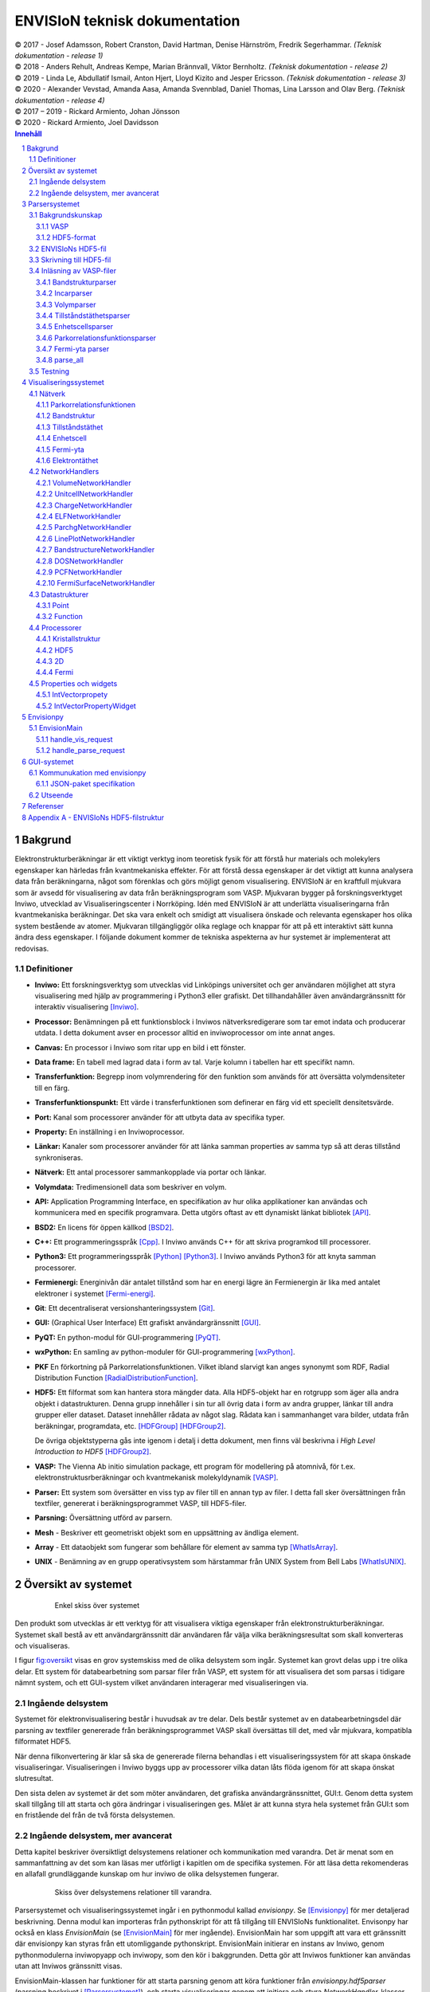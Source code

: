 ==============================
ENVISIoN teknisk dokumentation
==============================

.. sectnum::

| © 2017 - Josef Adamsson, Robert Cranston, David Hartman, Denise Härnström, Fredrik Segerhammar. *(Teknisk dokumentation - release 1)*
| © 2018 - Anders Rehult, Andreas Kempe, Marian Brännvall, Viktor Bernholtz. *(Teknisk dokumentation - release 2)*
| © 2019 - Linda Le, Abdullatif Ismail, Anton Hjert, Lloyd Kizito and Jesper Ericsson. *(Teknisk dokumentation - release 3)*
| © 2020 - Alexander Vevstad, Amanda Aasa, Amanda Svennblad, Daniel Thomas, Lina Larsson and Olav Berg. *(Teknisk dokumentation - release 4)*
| © 2017 – 2019 - Rickard Armiento, Johan Jönsson
| © 2020 - Rickard Armiento, Joel Davidsson

.. contents:: Innehåll
   :depth: 3

Bakgrund
========

Elektronstrukturberäkningar är ett viktigt verktyg inom teoretisk fysik
för att förstå hur materials och molekylers egenskaper kan härledas från
kvantmekaniska effekter. För att förstå dessa egenskaper är det viktigt
att kunna analysera data från beräkningarna, något som förenklas och
görs möjligt genom visualisering. ENVISIoN är en kraftfull mjukvara som
är avsedd för visualisering av data från beräkningsprogram som VASP.
Mjukvaran bygger på forskningsverktyget Inviwo, utvecklad av
Visualiseringscenter i Norrköping. Idén med ENVISIoN är att underlätta
visualiseringarna från kvantmekaniska beräkningar. Det ska vara enkelt
och smidigt att visualisera önskade och relevanta egenskaper hos olika
system bestående av atomer. Mjukvaran tillgängliggör olika reglage och
knappar för att på ett interaktivt sätt kunna ändra dess egenskaper. I
följande dokument kommer de tekniska aspekterna av hur systemet är
implementerat att redovisas.

Definitioner
------------

-  **Inviwo:** Ett forskningsverktyg som utvecklas vid Linköpings
   universitet och ger användaren möjlighet att styra visualisering med
   hjälp av programmering i Python3 eller grafiskt. Det tillhandahåller
   även användargränssnitt för interaktiv visualisering [Inviwo]_.

-  **Processor:** Benämningen på ett funktionsblock i Inviwos
   nätverksredigerare som tar emot indata och producerar utdata. I detta
   dokument avser en processor alltid en inviwoprocessor om inte annat
   anges.

-  **Canvas:** En processor i Inviwo som ritar upp en bild i ett
   fönster.

-  **Data frame:** En tabell med lagrad data i form av tal. Varje kolumn
   i tabellen har ett specifikt namn.

-  **Transferfunktion:** Begrepp inom volymrendering för den funktion
   som används för att översätta volymdensiteter till en färg.

-  **Transferfunktionspunkt:** Ett värde i transferfunktionen som
   definerar en färg vid ett speciellt densitetsvärde.

-  **Port:** Kanal som processorer använder för att utbyta data av
   specifika typer.

-  **Property:** En inställning i en Inviwoprocessor.

-  **Länkar:** Kanaler som processorer använder för att länka samman
   properties av samma typ så att deras tillstånd synkroniseras.

-  **Nätverk:** Ett antal processorer sammankopplade via portar och
   länkar.

-  **Volymdata:** Tredimensionell data som beskriver en volym.

-  **API:** Application Programming Interface, en specifikation av hur
   olika applikationer kan användas och kommunicera med en specifik
   programvara. Detta utgörs oftast av ett dynamiskt länkat
   bibliotek [API]_.

-  **BSD2:** En licens för öppen källkod [BSD2]_.

-  **C++:** Ett programmeringsspråk [Cpp]_. I Inviwo
   används C++ för att skriva programkod till processorer.

-  **Python3:** Ett programmeringsspråk [Python]_ [Python3]_. I
   Inviwo används Python3 för att knyta samman processorer.

-  **Fermienergi:** Energinivån där antalet tillstånd som har en energi
   lägre än Fermienergin är lika med antalet elektroner i systemet [Fermi-energi]_.

-  **Git**: Ett decentraliserat versionshanteringssystem [Git]_.

-  **GUI:** (Graphical User Interface) Ett grafiskt användargränssnitt [GUI]_.

-  **PyQT:** En python-modul för
   GUI-programmering [PyQT]_.

-  **wxPython:** En samling av python-moduler för
   GUI-programmering [wxPython]_.

-  **PKF** En förkortning på Parkorrelationsfunktionen. Vilket ibland
   slarvigt kan anges synonymt som RDF, Radial Distribution Function [RadialDistributionFunction]_.

-  **HDF5:** Ett filformat som kan hantera stora mängder data. Alla
   HDF5-objekt har en rotgrupp som äger alla andra objekt i
   datastrukturen. Denna grupp innehåller i sin tur all övrig data i
   form av andra grupper, länkar till andra grupper eller dataset.
   Dataset innehåller rådata av något slag. Rådata kan i sammanhanget
   vara bilder, utdata från beräkningar, programdata, etc. [HDFGroup]_ [HDFGroup2]_.

   De övriga objektstyperna gås inte igenom i detalj i detta dokument,
   men finns väl beskrivna i *High Level Introduction to HDF5* [HDFGroup2]_.

-  **VASP:** The Vienna Ab initio simulation package, ett program för
   modellering på atomnivå, för t.ex. elektronstruktusrberäkningar och
   kvantmekanisk molekyldynamik [VASP]_.

-  **Parser:** Ett system som översätter en viss typ av filer till en
   annan typ av filer. I detta fall sker översättningen från textfiler,
   genererat i beräkningsprogrammet VASP, till HDF5-filer.

-  **Parsning:** Översättning utförd av parsern.

-  **Mesh** - Beskriver ett geometriskt objekt som en uppsättning av
   ändliga element.

-  **Array** - Ett dataobjekt som fungerar som behållare för element av
   samma typ  [WhatIsArray]_.

-  **UNIX** - Benämning av en grupp operativsystem som härstammar från
   UNIX System from Bell Labs  [WhatIsUNIX]_.


Översikt av systemet
====================


.. figure:: figures/system_overview.png
   :name: fig:oversikt
   :align: center
   :width: 100 %
   :figwidth: 80 %
   :alt: oversikt

   Enkel skiss över systemet


Den produkt som utvecklas är ett verktyg för att visualisera viktiga
egenskaper från elektronstrukturberäkningar. Systemet skall bestå av ett
användargränssnitt där användaren får välja vilka beräkningsresultat som
skall konverteras och visualiseras.

I figur fig:oversikt_ visas en grov systemskiss med
de olika delsystem som ingår. Systemet kan grovt delas upp i tre olika
delar. Ett system för databearbetning som parsar filer från VASP, ett
system för att visualisera det som parsas i tidigare nämnt system, och
ett GUI-system vilket användaren interagerar med visualiseringen via.

Ingående delsystem
------------------

Systemet för elektronvisualisering består i huvudsak av tre delar. Dels
består systemet av en databearbetningsdel där parsning av textfiler genererade från
beräkningsprogrammet VASP skall översättas till det, med vår mjukvara,
kompatibla filformatet HDF5.

När denna filkonvertering är klar så ska de genererade filerna behandlas
i ett visualiseringssystem för att skapa önskade visualiseringar.
Visualiseringen i Inviwo byggs upp av processorer vilka datan låts flöda
igenom för att skapa önskat slutresultat.

Den sista delen av systemet är det som möter användaren, det grafiska
användargränssnittet, GUI:t. Genom detta system skall tillgång till att
starta och göra ändringar i visualiseringen ges. Målet är att kunna
styra hela systemet från GUI:t som en fristående del från de två första
delsystemen.

Ingående delsystem, mer avancerat
---------------------------------
Detta kapitel beskriver översiktligt delsystemens relationer och kommunikation med varandra.
Det är menat som en sammanfattning av det som kan läsas mer utförligt i kapitlen om de specifika systemen.
För att läsa detta rekomenderas en allafall grundläggande kunskap om hur inviwo de olika delsystemen fungerar.

.. figure:: figures/Envision_system_advanced.png
   :name: fig:oversikt2
   :align: center
   :width: 100 %
   :figwidth: 80 %
   :alt: oversikt2

   Skiss över delsystemens relationer till varandra.

Parsersystemet och visualiseringssystemet ingår i en pythonmodul kallad *envisionpy*. Se [Envisionpy]_ för mer detaljerad beskrivning.
Denna modul kan importeras från pythonskript för att få tillgång till ENVISIoNs funktionalitet.
Envisonpy har också en klass *EnvisionMain* (se [EnvisionMain]_ för mer ingående). EnvisionMain har som uppgift att vara ett gränssnitt där
envisionpy kan styras från ett utomliggande pythonskript. EnvisionMain initierar en instans av Inviwo, genom
pythonmodulerna inviwopyapp och inviwopy, som den kör i bakggrunden.
Detta gör att Inviwos funktioner kan användas utan att Inviwos gränssnitt visas.

EnvisionMain-klassen har funktioner för att starta parsning genom att köra funktioner från *envisionpy.hdf5parser*
(parsning beskrivet i [Parsersystemet]_), och starta visualiseringar
genom att initiera och styra *NetworkHandler*-klasser (se [Visualiseringssystemet]_, [NetworkHandlers]_).

Gränssnittet är inte en del av envisionpy, utan är ett eget relativt isolerat system. Gränssnittet bygger
på electron och nodejs och är skrivet med HTML, CSS, och JavaScript. Se [GUI-systemet]_ för mer detaljerad information.

När systemet startas så laddas först den websida som är gränssnittet som användaren ser.
Från JavaScript-koden startas sedan, med hjälp av node-modulen child_process, en pythonprocess som kör skriptet *nodeInterface.py*. Detta skript
initerar ett *EnvisionMain*-objekt. Det tar också hand om kommunikation mellan javascript och python-processerna.
Javascript- och pythonprocesserna kommunicerar med varandra genom att läsa och skriva
JSON-object i pythonprocessens *stdin* och *stdout*.

Gränssnittet kan alltså nu begära att *EnvisionMain* ska utföra olika funktioner genom att skicka JSON-paket
till den pythonprocess som startats.


Parsersystemet
==============

Parserystemets uppgift är att omvandla information från VASP-filer till
data i HDF5-format, som visualiseringssystemet kan använda.
Parsersystemet är det delsystem i ENVISIoN som ser till att avläsa
korrekt data från VASP-filer och spara denna data i en lämplig
HDF5-filstruktur. Följande kapitel beskriver hur parsersystmet har
implementerats, samt redogör bakgrundskunskaper om HDF5 och VASP.

Parsersystemet är implementerat i pythonkod och ligger under envisionpy-modulen
i envitionpy.hdf5parser.

Bakgrundskunskap
----------------

För förståelse över hur parsersystemet implementerats krävs det lite
bakgrundskunskaper om hur HDF5 är uppbyggt och vad VASP är.

VASP
~~~~

VASP är ett beräkningsprogam som använder sig av Hartree-Fock metoden
eller täthetsfunktionalteori (DFT) för att approximera en lösning för
Schrödingerekvationen för mångpartikelfallet [QuickStartGuide]_. VASP-filer kan delas upp i
indatafiler och utdatafiler. I indatafiler anges information som
användaren kan manipulera, dessa indatafiler styr hur beräkningarna ska
utföras. Efter beräkningar genereras sedan ett antal utdatafiler som
innehåller kalkylresultaterna. Varje datafil korresponderar till
specifik information om systemet. Nedan återfinns några viktiga
VASP-filer.

**Utdatafiler:**

-  CHG innehåller data om laddningstäthet.

-  DOSCAR innehåller data om tillståndstäthet.

-  EIGENVAL innehåller data för alla energier för k-rummet.

-  OUTCAR innehåller alla utdata.

-  XDATCAR innehåller data om enhetscell, atompositioner för varje
   beräkningssteg och även atomstyp.

-  CONTCAR innehåller data som den återfunnen i POSCAR, men innehåller
   information om atompositioner uppdateras.

-  PCDAT Innehåller data för parkorrelationsfunktionen, PKF.

**Indatafiler:**

-  KPOINTS innehåller information om k-parametrarnas koordinater och vikter,
   alternativt instruktioner om hur en k-punkts mesh genereras av VASP.

-  INCAR innehåller information, i form av flaggor över hur beräkningar
   ska ske.

-  POSCAR innehåller data om enhetcellen och atompositionering.

-  POTCAR innehåller data om atomtyper.




Vid exempelvis beräkning av PKF för Si i temperaturen 300K, specificeras
information om hur systemet ser ut i filer som POSCAR. Sedan kan
information om hur beräkningarna ska genomföras specificeras i
exempelvis INCAR eller POTCAR. Detta kan röra sig om hur många
iterationer som ska ske och i vilka avstånd PKF ska beräknas. Då kan
exempelvis flaggor som NPACO och APACO sättas i INCAR-filen. Där flaggan
NPACO specificerar hur många iterationer som sker och APACO bestämmer
det längsta avståndet som sista iteration ska ha.

Efter beräkningen genereras flera utdatafiler, däribland PCDAT, som
innehåller värdena av PKF. Utdatafilen, PCDAT, kan då ha följande
utseende:

.. figure:: figures/PCDAT_utseende.png
   :name: fig:PCDAT_utseende
   :align: center
   :width: 100%
   :figwidth: 50%
   :alt: PCDAT_utseende

   En demonstrativ bild över utseendet för PCDAT från VASP. Notera att värdena inte riktigt stämmer.

Bilden ovan beskriver
utseendet hos en del av PCDAT-filen för PKF för systemet Si i 300K, med
40 olika tidsteg. Viktigaste är den långa kolumnen av siffror som utgör
definitionsmängden till funktionen.

.. _sec:rotgruppstr:

HDF5-format
~~~~~~~~~~~

Vid hantering av stora mängder data, sådana genererade av
beräkningsprogram som VASP, är HDF5-formatet mycket användbart. Det gör
specificiering av olika dataförhållanden och beroenden enkla, samt
tillgängliggör bearbetning av delar av data åt gången.

En HDF5-fil är ett objekt som innehåller en rotgrupp, som äger alla
andra grupper under den. Denna rotgrupp kan symboliseras av
`/`. Exempelvis `/foo/zoo` symboliserar *zoo* som är en medlem
till *group* *foo*, som vidare är en medlem till rotgruppen.
Ett *dataset* kan pekas av flera *groups* [HDFGroup2]_.


.. figure:: figures/DemonstrativHDF5bild.png
   :name: fig:DemonstrativHDF5bild
   :align: center
   :width: 100 %
   :figwidth: 50 %
   :alt: DemonstrativHDF5bild

   Schematisk bild över HDF5 struktur


Mer ingående består *dataset*-objektet av metadata och rådata. Metadata
beskriver rådatan, till den ingår *dataspace*, *datatype*, *properties*
och *attributes*. Alla dessa är HDF5-objekt som beskriver olika saker.

*datatype* beskriver vad för datatyp varje individuell dataelement i ett
dataset har. Exempelvis kan detta vara ett 32-bitars heltal, eller ett
32-bitars flyttal. I det mer komplexa fallet kan det också vara en
sammansättning av flera, vanligt benämnda, datatyper. *Datatype*
beskriver då en följd av olika datatyper. Exempelvis en sammansättning
som int16, char, int32, 2x3x2 array av 32-bit floats beskriver att varje
dataelement i det gällande datasetet har en datatyp som består av 16
bitars heltal, en bokstav, 32-bitars heltal och slutligen en array av
flyttal med dimensionen 2x3x2. *dataspace* är en HDF5-objekt som
beskriver hur datasetet sparar sin data, den kan exempelvis vara tom.
Ett dataset kan även bestå av ett enda tal, eller vara en array.
*Properties* är mindre konkret än de två tidigare nämnda egenskaperna
och beskriver minneshanteringen av ett dataset. I dess defaultläge
exempelvist är dataset sparade kontinuerligt. Slutligen återfinns
HDF5-objektet *attributes*, som kan valbart skapas. Typiskt sätt skapas
*attributes* som ett sätt för att ytterligare beskriva några egenskaper
hos ett dataset. En *attribute* innehåller ett namn och ett värde, och
skapas i samband med att ett dataset öppnas [HDFgroup2]_.


.. figure:: figures/Dataset_Metadata_HDF5.png
   :name: fig:Dataset_Metadata_HDF5
   :align: center
   :width: 50 %
   :figwidth: 50 %
   :alt: Dataset_Metadata_HDF5

   Schematisk bild över *dataset*.


ENVISIoN arbetar med HDF5-formatet. Python ger tillgång till hantering
av HDF5-formatet via paketet *h5py*. Detta tillgängliggör exempelvis
läsandet av specifika element i massiva arrayer med användandet av
syntaxer tillgängliga av paketet *numpy* [HowToUseHDF5FilesinPython]_.

Paketet *h5py* ger upphov till HDF5-filer vilket kan ses som behållare
för två sorters objekt, *datasets* och *groups*. *datasets* är
array-liknande ihopsättning av data, medan *groups* fungerar som
behållare för andra *groups* eller *datasets* [HowToUseHDF5FilesinPython]_. Elementen i
*datasets* kan vara komplexa objekt. *groups* kan återfinnas i andra
*groups*, detta ger därmed möjlighet till konstruktion av grupperingar
av olika sammanhängande data. *groups* och medlemmarna till *groups*
fungerar som mappar och filer i UNIX. Varje *dataset* karaktäriseras
exempelvis av en sökväg [HDFGroup2]_.




ENVISIoNs HDF5-fil
------------------

ENVISIoNs parsersystem använder sig av pythonmodulen *h5py* för att
generera en lämplig HDF5-filstruktur vid parsning. Den HDF5-strukturen
som genereras återfinns i nedstående diagram. Notera att figuren visas
som helbild i Appendix sec:appendixHDF5_.


.. figure:: figures/UPDATE-hdf5-dataformat3modi.png
   :name: fig:ENVISIoNsHDF5
   :align: center
   :width: 100%
   :figwidth: 100%
   :alt: ENVISIoNsHDF5

   En bild över HDF5-filstruktur som används i ENVISIoN.


I diagram fig:ENVISIoNsHDF5_ nedan
representeras olika grupper (*groups*) av lådor med pilar (förutom
lådorna vars brödtext är angiven i parantes), de sista lådorna i slutet
av varje förgrening representerar olika *dataset*. Diagrammet beskriver
alltså hur information struktureras i en HDF5-fil som parsersystemet
skapat. För att få tillgång till ett visst *dataset* måste en sökväg
anges. Denna sökväg är inget mer än en sträng bestående av olika grupper
som beskriver hur ett *dataset* nås från rotgruppen, se under rubrik
sec:rotgruppstr_.

Varje *dataset* kan bestå av ett antal olika fältnamn. Det fältnamn som
alltid förekommer är *value*, vilket beskriver den huvudsakliga datan
som datasetet innehåller. Utöver det kan vissa andra fältnamn också
förekomma, exempelvis "VariableName" vilket är olika attribut,
*attributes*, som beskriver andra egenskaper hos *dataset* som kan vara
intressant.

Notera att diagram fig:ENVISIoNsHDF5_ saknar
viss information för DOS. DOS står för Density of States, översatt till
tillståndstäthet. På grund av platsbrist har inte attributen skrivits ut
för DOS. p-DOS, d-DOS(xy), Energy, grupper under DOS, med mera har
attributen

-  VariableName är fältets namn.

-  VariableSymbol är en symbol som representerar variabeln.

-  QuantityName är ett för en människa läsligt namn på fältet.

-  QuantitySymbol är symbol som representerar storheten.

-  Unit är storhetens fysikaliska enhet.

Notera också att *float[x]* avser en lista med längd x, samt att alla
grupper som är märkta med n är en metod att ange att det kan finnas flera
grupper på den nivån. Lådor vars rubrik är angivet inom parentes anger
ett villkor för att den resterande sökvägen ska kunna skapas. Viktig
anmärkning här är därför att dessa villkor inte ingår i HDF5-strukturen,
de är inga grupper, och ingår därmed inte med sökvägen till de
respektive dataseten. Under *DOS* förekommer exempelvis en sådan låda
med brödtexten *(LORBIT=0)*, samt under förgreningen hos *DOSPartial*
förekommer en låda med angivelsen *(ISPIN=0)*. Båda *ISPIN* och *LORBIT*
är flaggor som kan sättas i INCAR-filen. I detta fall anger lådorna
villkoren att *(LORBIT=0)* och *(ISPIN=0)* för att den fortsatta
respektive grupperna under ska kunna skapas. Lådan under
*PairCorrelationFunc* anger dock ingen sådan flagga. Det den anger är
villkoret som har med huruvida *\_write\_pcdat\_onecol* eller
*\_write\_pcdat\_multicol* används.

Parsning av PKF ges av olika möjligheter, parsern behandar en av
följande fall:

#. System av flera atomtyper, det som beräknas är en genomsnittlig PKF
   över alla atomtyper.

#. System av flera atomtyper, det som beräknas är en genomsnittlig PKF
   för varje atomtyp. Ingår det K atomtyper i systemet ska parsern ge
   upphov till K stycken parkorrelationsfunktioner.

#. System av 1 atomtyp.

För fall 2 och 3 används *\_write\_pcdat\_multicol* medan fall 1 använder
*\_write\_pcdat\_onecol*, se under rubrik
sec:skrivningtillHDF5_. Villkoren är därmed enbart ett sätt
att ange vad för fall parsern behandlar.

.. _sec:skrivningtillHDF5:

Skrivning till HDF5-fil
-----------------------

Det som skapar strukturen i HDF5-filen är skrivningsmodulen *h5writer* I
ENVISIoN. *h5writer.py* är ett skript som innehåller alla
skrivningsfunktioner som ingår i parsersystemet. Funktionernas uppgift
är att skapa *datasets* (rådata) i rätt plats i HDF5-fil objektet. Nedan
listas alla funktioner som ingår i modulen.

**\_write\_coordinates** Denna funktion skriver koordinater för
atompositioner där varje atomslag tilldelas ett eget *dataset*. Attribut
sätts för respektive grundämnesbeteckning per *dataset*.

Parametrar:

-  h5file: Sökväg till HDF5-fil, anges som en sträng.

-  atom\_count: Lista med antalet atomer av de olika atomslagen.

-  coordinates\_list: Lista med koordinater för samtliga atomer.

-  Elements: None eller lista med atomslag.

Returnerar:

-  None

**\_write\_basis** Denna funktion skriver gittervektorerna i ett dataset
med namn basis.

Parametrar:

-  h5file: Sökväg till HDF5-fil, anges som en sträng.

-  basis: Lista med basvektorerna.

Returnerar:

-  None

**\_write\_scaling\_factor** Denna funktion skriver skalfaktorn för gittret i ett dataset
med namn scaling\_factor.

Parametrar:

-  h5file: Sökväg till HDF5-fil, anges som en sträng.

-  scaling\_factor: Skalfaktorn för gittret.

Returnerar:

-  None

**\_write\_fermi\_energy** Denna funktion skriver fermi-energin i ett dataset
med namn FermiEnergy.

Parametrar:

-  h5file: Sökväg till HDF5-fil, anges som en sträng.

-  fermi\_energy: Fermi-energin för den aktuella uträkningen.

Returnerar:

-  None

**\_write\_bandstruct** Denna funktion skriver ut data för bandstruktur i
en grupp med namn Bandstructure. Inom denna grupp tilldelas specifika
K-punkter, energier samt bandstrukturer egna dataset. Högsymmetripunkter och deras
symboler tilldelas egna dataset. Diverse attribut sätts även för bl.a. specifika energier.

Parametrar:

-  h5file: Sökväg till HDF5-fil, anges som en sträng.

-  band\_data: Lista med bandstrukturdata.

-  kval\_list: Lista med K-punkter för specifika bandstrukturdata.

Returnerar:

-  None

**\_write\_dos** Denna funktion skriver ut DOS-data i en grupp med namn
DOS där total och partiell DOS tilldelas grupper med namn Total
respektive Partial. Inom gruppen Total tilldelas energin samt specifika
DOS egna dataset och inom gruppen Partial tilldelas varje partiell DOS
egna grupper där energin samt specifika DOS tilldelas egna dataset.

Parametrar:

-  h5file: Sökväg till HDF5-fil, anges som en sträng.

-  total: En lista med strängar av de olika uträkningarna som har
   utförts av VASP för total DOS.

-  partial: En lista med strängar av de olika uträkningarna som har
   utförts av VASP för partiell DOS.

-  total\_data: En lista med alla beräkningar för total DOS för varje
   specifik atom.

-  partial\_list: En lista med alla beräkningar för partiell DOS för
   varje specifik atom.

-  fermi\_energy: Fermi-energin för den aktuella uträkningen.

Returnerar:

-  None

**\_write\_volume** Denna funktion skriver ut elektrontäthetsdata och
elektronlokaliseringsfunktionsdata (ELF) till grupper med namn CHG
respektive ELF. Inom dessa grupper tilldelas varje iteration ett
dataset.

Parametrar:

-  h5file: Sökväg till HDF5-fil, anges som en sträng.

-  i: Skalär som anger numret på iterationen.

-  partial: En lista med strängar av de olika uträkningarna som har
   utförts av VASP för partiell DOS.

-  array: Array med parsad data för respektive iteration.

-  data\_dim: Lista som anger dimensionen av data för respektive
   iteration.

-  hdfgroup: En textsträng med namnet på vad man vill kalla gruppen i
   HDF5-filen.

Returnerar:

-  None

**\_write\_incar** Denna funktion skriver ut parsad data från INCAR i ett
dataset med namn Incar där varje datatyp tilldelas egna dataset.

Parametrar:

-  h5file: Sökväg till HDF5-fil, anges som en sträng.

-  incar\_data: Datalexikon med all data från INCAR-filen.

Returnerar:

-  None

**\_write\_pcdat\_onecol** Denna funktion skapar ett HDF5-struktur för ett
system med flera atomtyper, där en genomsnittlig PKF beräknas för alla
atomtyper. Funktionen skapar en HDF5-struktur som innehåller data från
huvudsakligen PCDAT.

Parametrar:

-  h5file: Sökväg till HDF5-fil, anges som en sträng.

-  pcdat\_data: Tillhör Python-datatypen *dictionary* [dict]_. Detta argument innehåller alla värden av
   PKF som parsats.

-  APACO\_val: Värdet på APACO-flaggan i VASP-filen INCAR eller POTCAR.
   Defaultvärde är 16 Ångström. Flaggan anger det längsta avståndet
   sista iteration för beräkning av PKF har.

-  NPACO\_val: Värdet på NPACO-flaggan i VASP-filen INCAR eller POTCAR.
   Defaultvärde är 256. Flaggan anger hur många iterationer ska ske för
   beräkning av PKF.

Returnerar:

-  None

**\_write\_pcdat\_multicol** Denna funktion skapar ett HDF5-struktur för
ett system med flera atomtyper, där en genomsnittlig PKF beräknas för
varje atomtyp som ingår i systemet. Funktionen anropas också i fallet då
systemet enbart består av en atomtyp. Funktionen skapar en HDF5-struktur
som innehåller data från huvudsakligen PCDAT.

Parameterar:

-  h5file: Sökväg till HDF5-fil, anges som en sträng.

-  pcdat\_data: Tillhör Python-datatypen *dictionary* [dict]_. Detta argument innehåller alla värden av PKF som parsats.

-  APACO\_val: Värdet på APACO-flaggan i VASP-filen INCAR eller POTCAR.
   Defaultvärde är 16 Ångström. Flaggan anger det längsta avståndet
   sista iteration för beräkning av PKF har.

-  NPACO\_val: Värdet på NPACO-flaggan i VASP-filen INCAR eller POTCAR.
   Defaultvärde är 256. Flaggan anger hur många iterationer ska ske för
   beräkning av PKF.

Returnerar:

-  None

.. _sec:inläsning av VASP:

Inläsning av VASP-filer
-----------------------

Innan en funktion kan skriva till HDF5-objektet krävs det att rätt
inläsning av innehåll från relevant VASP-fil har skett. Detta är vad de
olika läsningsfunktionerna i parsersystemet gör. Typiskt återfinns en
pythonmodul för varje egenskap hos ett system som ska parsas. Nedan
listas alla sådana moduler.

Bandstrukturparser
~~~~~~~~~~~~~~~~~~

Bandstrukturparsern läser in alla energier för k-parametrar från EIGENVAL-filen
i användarens VASP-mapp, som skrivs till /Bandstructure i HDF5-filen och
dessutom skrivs de inlästa k-parametrarnas koordinater från EIGENVAL-filen
in i /BandStructure i HDF5-filen. Högsymmetripunkteroch dess symboler
läses av från KPOINTS-filen och Bravais-gittrets typ läses av
från OUTCAR-filen i användarens VASP-mapp och dessa punkter och tillhörande
symboler skrivs in i egna datasets under /Highcoordinates i HDF5-filen.

Funktionsanrop: envisionpy.hdf5parser.bandstructure(h5file, vasp\_dir)

Parameterar:

-  h5file: Sökväg till HDF5-fil, anges som en sträng.

-  vasp\_dir: Sökväg till VASP-katalog, anges som en sträng.

Returnerar:

-  Bool: True om parsning skett felfritt, False annars.

Incarparser
~~~~~~~~~~~

Incarparsern består av en pythonfil med namnet incar som innehåller
funktionerna, incar och parse\_incar. Dessa funktioner läser in och
sparar information från INCAR-filen samt anropar en separat pythonmodul
som skriver en HDF5-fil.

Funktionen incar kontrollerar att HDF5-filen redan innehåller INCAR-data
och anropar funktionen parse\_incar om så inte är fallet. Existerar
INCAR-filen i användarens VASP-katalog parsas data av funktionen
parse\_incar som då sparar ett dataset för varje datatyp och namnger
dataseten därefter. Funktionen incar anropar sedan pythonmodulen som
skriver HDF5-filen där varje enskilt *dataset* tilldelas en egen grupp.

Funktionsanrop: envisionpy.hdf5parser.incar(h5file, vasp\_dir)

Parameterar:

-  h5file: Sökväg till HDF5-fil, anges som en sträng.

-  vasp\_dir: Sökväg till VASP-katalog, anges som en sträng.

Returnerar:

-  Lista med namn på data (*datasets*) som parsas.

-  Bool: True om parsning skett felfritt, False annars.

Volymparser
~~~~~~~~~~~

Volymparsern består av en mängd funktioner i en pythonfil som används
för parsning av CHG och ELFCAR. Den kan läsa in och spara data på
HDF5-format från båda dessa filer genom att anropa en pythonmodul. Detta
är för att CHG och ELFCAR har samma struktur och består av ett antal
iterationer av volymdata från volymberäkningar. Således innehåller den
sista iterationen data som är mest korrekt. Därför skapar volymparsern
också en länk till den sista iterationen i HDF5-filen för att data av
högst kvalitet lätt ska kunna plockas ut.

Funktionsanrop vid parsning av CHG-data:
envisionpy.hdf5parser.charge(h5file, vasp\_dir)

Funktionsanrop vid parsning av ELFCAR-data:
envisionpy.hdf5parser.elf(h5file, vasp\_dir)

Parameterar:

-  h5file: Sökväg till HDF5-fil, anges som en sträng.

-  vasp\_dir: Sökväg till VASP-katalog.

Returnerar:

-  Bool: True om parsning skett felfritt, False annars.

Tillståndstäthetsparser
~~~~~~~~~~~~~~~~~~~~~~~

Tillståndstäthetsparsern består av en mängd funktioner i en pythonfil
som används för parsning av DOSCAR. DOSCAR-filen består först av den
totala tillståndstätheten och sedan partiell tillståndstäthet för
varje atom i kristallen. Beroende på vad som står i INCAR kan dock denna
data se väldigt olika ut. Flaggorna ISPIN, RWIGS och LORBIT i
INCAR-filen avgör vad som skrivs i DOSCAR-filen. ISPIN-flaggan
informerar om spinn har tagits hänsyn till vid beräkningar,
RWIGS-flaggan specificerar Wigner-Seitz-radien för varje atomtyp och
LORBIT-flaggan (kombinerat med RWIGS) avgör om PROCAR- eller
PROOUT-filer (som DOSCAR-filen refererar till) skrivs. Parsern läser
därför från data givet av incarparsern i HDF5-filen för att se hur
DOSCAR ska parsas. Parsern delar upp data i två grupper i HDF5-filen,
total och partiell. I gruppen partiell finns det en grupp för varje
atom. Ett dataset för varje undersökt fenomen skrivs sedan ut för varje
atom under partiell, och för total tillståndstäthet under total.

Funktionsanrop: envisionpy.hdf5parser.dos(h5file, vasp\_dir)

Parameterar:

-  h5file: Sökväg till HDF5-fil, anges som en sträng.

-  vasp\_dir: Sökväg till VASP-katalog.

Returnerar:

-  Bool: True om parsning skett felfritt, False annars.

Enhetscellsparser
~~~~~~~~~~~~~~~~~

Enhetscellparsern läser in gittervektorer, som multipliceras med
skalfaktorn och skrivs till /basis i HDF5-filen. Atompositioner läses
från POSCAR och om dessa är angivna med kartesiska koordinater räknas de
om till koordinater med gittervektorerna som bas. Koordinaterna skrivs
till HDF5-filen uppdelade efter atomslag och attribut sätts med
respektive grundämnesbeteckning. Om dessa inte ges med parametern
elements letar parsern i första hand i POTCAR och i andra hand i POSCAR.

Funktionsanrop: envisionpy.hdf5parser.unitcell(h5file, vasp\_dir, elements
= None)

Parameterar:

-  h5file: Sökväg till HDF5-fil, anges som en sträng.

-  vasp\_dir: Sökväg till VASP-katalog.

-  elements = None: None eller lista med atomslag.

Returnerar:

-  Bool: True om parsning skett felfritt, False annars.

Parkorrelationsfunktionsparser
~~~~~~~~~~~~~~~~~~~~~~~~~~~~~~

Parkorrelationsfunktionsparser använder sig av ett antal olika
funktioner, vilka alla anropas med funktionen *paircorrelation(h5file,
vasp\_dir)*. Parsningen görs genom inläsning av korrekt data från
PCDAT-filen, samt inläsning av flaggor som NPACO och APACO. Parsen letar
efter dessa flaggor i INCAR eller POTCAR för att se om de är satta. I
fallet de inte är det antas deras defaultvärden.

Funktionsanrop: envisionpy.hdf5parser.paircorrelation(h5file, vasp\_dir)

Parameterar:

-  h5file: Sökväg till HDF5-fil, anges som en sträng.

-  vasp\_dir: Sökväg till VASP-katalog.

Returnerar:

-  Bool: True om parsning skett felfritt. Ett undantag kan kastas om
   PCDAT-fil inte hittas.

Fermi-yta parser
~~~~~~~~~~~~~~~~

Reads OUTCAR and EIGNVAL to create datastructure for visualization of fermi surfaces

Parameters:
    hdf_file_path: str
        Path where hdf file will be written to
    vasp_dir_path: str
        Path of direcotry containing OUTCAR and EIGENVAL files

Returns:
    True if succesfull else False



parse\_all
~~~~~~~~~~

parse\_all är en funktion för parsning av allt som finns i katalogen som
ges som inparameter. Funktionen kallar på alla systemets parsers och
skriver ut meddelande om vad som parsas och om parsningen gjordes eller
ej.

Funktionsanrop: envision.parse\_all(h5\_path, dir)

Parameterar:

-  h5\_path: Sökväg till HDF5-fil, anges som en sträng.

-  vasp\_dir: Sökväg till katalog med utdata-filer från
   beräkningsprogram.

Returnerar:

-  Bool: True om parsning skett felfritt, False annars.

Testning
--------

För att varje års projekt ska kunna kontrollera att alla parsersystem
fungerar är det viktigt med testfiler. Detta kan också ge inblick i hur
parsern är tänkt att fungera. En generell testmapp i ENVISIONs
filstruktur för parsersystemet finns vid namn /unit_testing. Mappen innehåller
tester för parsning av bandstrukturer, tillståndstätheter, elektrontäthet, enhetscell
och fermi-ytor. Testerna är skapade att testa om HDF5-filer genereras ur parsersystemen
och om de genererade HDF5-filerna har korrekt datastruktur.

Test för exempelvis parsersystemet för bandstrukturer har implementerats
med en testfil med namnet *test\_bandstructure_parsing.py* samt en mapp
vid namn *resources*. I *resources* finns det olika mappar med VASP-filer
för olika kristaller, som därmed testar att parsern fungerar korrekt för
olika filer. Det är tanken att framtida utvecklare använder sig av denna
mapp för att lägga in tester för nyskapade funktioner för parsning av
någon ny egenskap.

Visualiseringssystemet
======================

Visualiseringssystemet är det delsystem som använder den HDF5-fil som
parsersystemet genererar för att visualisera beräkningsresultaten. Detta
görs genom olika nätverk, bestående av processorer. Nedstående kapitel
redovisar de olika befintliga nätverk ENVISIoN består av.

Nätverk
-------

För att visualiseringssytemet ska vara kompatibelt med den
HDF5-strukturen som parsersystemet genererar kommer utseendet hos
nätverken att se olika ut för varje visualisering. Nedan återfinns olika
nätverk som olika skript genererar för olika visualiseringar.

Parkorrelationsfunktionen
~~~~~~~~~~~~~~~~~~~~~~~~~~~~~~~~~~~~~~~~~~~~~~~~~~~~~~

Ett nytt skript med processorer för visualisering av
parkorrelationsfunktionen har utvecklats. Det nätverk som skapas av
skriptet visas i figur fig:PCF_.

.. figure:: figures/PCF.png
   :name: fig:PCF
   :align: center
   :width: 100 %
   :figwidth: 100 %
   :alt: PCF

   Nätverk för parkorrelationsfunktion.

Nätverket startar med att öppna en HDF5-fil. Efter det kontrollerats om
gruppen *PairCorrelationFunc* finns i den parsade filen med hjälp av
*HDF5PathSelection*-processorn. Därefter läggs det till en
*HDF5ToFunction*-processor som extraherar den parsade datan och gör om
det till en funktion. Nästkommande processorn, dvs *LinePlot*, används
för att rita upp den data som tas emot från föregående processron. En
mesh byggs upp med hjälp av *MeshRenderer*-processorn,
*Background*-processorn bygger upp bakgrunden och
*TextOverlay*-processorn används för att skriva ut text till canvasen.
Figur fig:PCF_ och fig:network_ demonstrerar ett exempel på ett nätverk och respektive 2D-graf som visualiserar paircorrelation funktionen för Si med 40 steg i
temperaturen 300K. Observera att alla *HDF5ToFunction*-processorer inte
syns i figur fig:PCF_. Den 2D-grafen som genereras av
nätverken visas i figur fig:PCF_.


.. figure:: figures/network.png
   :name: fig:network
   :align: center
   :width: 100 %
   :figwidth: 70 %
   :alt: network

   2D-graf från parkorrelationsfunktion.


Bandstruktur
~~~~~~~~~~~~

Nätverket startar med att öppna en HDF5-fil. Därefter skapas en process som extraherar data. Sedan navigeras det genom HDF5-filen till platsen där alla band, högkarakteristiska punkter (symboler) i Brillouin-zonen och högkarakteristiska punkternas koordinater är sparade. Alla band sparas i en DataFrame där varje kolumn innehåller alla värden för ett band. Alla högkarakteristiska punkter med tillhörande koordinat sparas i varsina DataFrames. Därefter ritas alla band och symboler upp. Det ritas även upp linjer som ligger i lod med symbolerna för att enklare se var i plotten symbolerna är. X-axeln visar symbolerna och y-axeln visar energierna i eV. X-axeln är även baserad på antalet iterationer av k-punkterna ur VASP-filerna.

Med den kunskapen gruppmedlemmarna besitter idag skulle inte x-axeln vara baserad på iterationer av k-punkter utan på avståndet mellan två symboler i Brillouin-zonen.

.. figure:: figures/network_bandstructure.png
   :alt: BandsNetwork
   :width: 60%
   :align: center

   Nätverk för visualisering av bandstruktur.

.. image:: figures/new_bandstructure.jpg
   :alt: BandsAll
   :width: 60%

Plott över bandstrukturen med inmarkerade högkarakteristiska punkter (symboler) och linjer för att markera symbolernas läge i plotten.

Tillståndstäthet
~~~~~~~~~~~~~~~~

Nätverket för visualisering av tillståndstäthetsdata laddar en
*HDFSource*-processor som anger HDF5-filen som data laddas från. Sedan
kopplas en *HDF5PathSelection*-processor, som tar ut den givna
HDF5-gruppens alla undergrupper direkt till den redan befintliga
*HDFSource*-processorn. Denna processor anger att data ska laddas från
DOS-gruppen i HDF5-filen. Två till *HDF5PathSelection*-processorer
laddas sedan som anger grupperna Total och Partial i HDF5-filen.

För Total-delen laddas sedan kontinuerligt *HDF5ToFunction*-processorer
som gör funktioner av all data i Total-gruppen. För Partial-gruppen
laddas en *HDF5PathSelection*-processor som tar ut dataset för en vald
atom genom att välja den givna HDF5-filens relevanta undergrupp. Denna
processor har namnet *Partial Pick* i nätverket. Därefter laddas
*HDF5ToFunction*-processorer för alla dataset i grupperna under
Partial-gruppen. All data matas sedan in i en *LinePlot*-processor som
gör en 2D-graf. Detta matas in i en *Canvas*-processor som visar själva
grafen. Dessutom finns två textOverlay processorer som skriver ut text
för x- och y-axeln. Figur fig:DoS_ visar total
tillståndstäthet för titanfosfat, TiPO4. Figur
fig:DoSNetwork_ visar nätverket som ger 2D-grafen
i figur fig:DoS_. Användaren kan även välja att visa en
2D-graf av den partiella tillståndstätheten med hjälp av sammma nätverk.

.. figure:: figures/DoSNetwork.PNG
   :alt: DosNetwork
   :width: 100%
   :figwidth: 100%
   :name: fig:DosNetwork

   Nätverk för visualisering av tillståndstäthet.

.. _fig:DoS:

.. image:: figures/TotalDoS.png
   :alt: TotalDos
   :width: 49%

.. image:: figures/ZoomedDoS.png
   :alt: ZoomedDos
   :width: 49%

*Visualisering av tillståndstätheten för TiPO4.
(vänster) Visualisering av den totala tillståndstätheten med en blå hjälplinje för avläsning.
(höger) Förstoring av visualiseringen av den totala tillståndstätheten.*

Enhetscell
~~~~~~~~~~~~~~~~

Hos nätverket för visualisering av enhetscellen hämtar först en *HDFSource*-processor HDF5-filen. Under *HDFSource*-processorn ligger ett antal *CoordinateReader*-processorer, en för varje atomslag i enhetscellen. Från HDF5-filen hämtar var och en av *CoordinateReader*-processorerna koordinaterna för atomslagens alla enhetscellsatomer. En *StructureMesh*-processor skapar sedan en mesh utifrån koordinaterna. Efter det skapar en *SphereRenderer*-processor en bild utifrån meshen, där en sfär ritas ut för varje atom i enhetscellen. Bilden skickas sedan till en *Canvas*-processor, som skapar ett fönster där bilden visas. Figuren nedan visar hur nätverket ser ut för bariumsulfat (BaSO4) och figuren under den visar den resulterande bilden.

.. figure:: figures/Visualization/Networks/Unitcell/unitcell_network.png
   :name: fig:unitcell_network
   :align: center
   :width: 100 %
   :figwidth: 50 %
   :alt: unitcell_network

   Nätverk för visualisering av enhetscellen.



.. figure:: figures/Visualization/Networks/Unitcell/unitcell.png
   :name: fig:unitcell_vis
   :align: center
   :width: 100 %
   :figwidth: 50 %
   :alt: unitcell_vis

   Den resulterande bilden.



Fermi-yta
~~~~~~~~~~~~~~~~

Visualisering av fermi ytan görs med en skapad python process *HDF5FermiSource*.
*HDF5FermiSource* läser in en hdf5 fil skapad av parsesystemen. Genom attributet *energy_band*
väljs vilken data ska visualiseras, datan normalisersas och sedan omvandlas till en *Inviwo-Volume*
som output. Resterande delarana av nätverket är inbygga inviwo processorer.
Volymen skickas till två mesh renderare som omvandlare meshen till en bild.
*ISO-Raycaster* kan sedan välja ut vilka värden i volymen att visa i den resulterande bilden som *Canvas* målar upp.


.. image:: figures/Visualization/Networks/Fermi/fermi_network.png
    :width: 49 %
    :alt: fermi_network

.. image:: figures/Visualization/Networks/Fermi/fermi_canvas.png
    :width: 49 %
    :alt: fermi_network

*Fermi-yta (höger) Inviwo-nätverket (vänster) resulterande bild.*

Elektrontäthet
~~~~~~~~~~~~~~~~

Figuren nedan visar nätverket för visualisering av elektrontäthet. Först hämtar en *HDFSource*-processor HDF5-filen. En *HDF5ToVolume*-processor hämtar sedan elektrontätheten från HDF5-filen och genererar en volym för den. Processorerna *CubeProxyGeometry*, *EntryExitPoints* och *VolumeRayCasyer* skapar en bild utifrån volymen. Denna bild är en 3D-bild av elektrontätheten hos materialets enhetscell. Processorerna *VolumeBoundingBox* och *MeshRenderer* skapar en parallellepiped som omsluter volymen. Parallellepipeden skickas sedan vidare till *VolumeRayCaster*-processorn, där den sammanfogas med elektrontäthetsbilden. Till den resulterande bilden läggs det sedan på en bakgrund med hjälp av en *Background*-processor. Slutligen skickas bilden till en *Canvas*-processor, som gör att bilden visas upp. 

Volymen som skapas av *HDF5ToVolume*-processor skickas även parallellt till en *VolumeSlice*-procssor, som genererar ett tvådimensionellt tvärsnitt av elektrontätheten. Till den läggs det sedan till en bakgrund med hjälp av en *Background*-processor och slutligen skickas tvärsnittsbilden till en egen *Canvas*-processor, där den visas upp.

.. figure:: figures/Visualization/Networks/Charge/charge_network.png
   :name: fig:charge_network
   :align: center
   :width: 100 %
   :figwidth: 50 %
   :alt: charge_network

   Nätverket för visualisering av elektrontäthet.



.. figure:: figures/Visualization/Networks/Charge/charge.png
   :name: fig:charge_vis
   :align: center
   :width: 100 %
   :figwidth: 50 %
   :alt: charge_vis

   De resulterande bilderna.




.. _sec:NetworkHandlers:

NetworkHandlers
---------------

För att andra delsystem enkelt ska kunna sätta upp och ändra parametrar
i inviwonätverken så har python-klasser, kallade *NetworkHandlers*,
skrivits. Dessa klasser initierar specifika delar av nätverket och har
funktioner för att ändra speciella properties i de processorer de har
ansvar över. *NetworkHandlers* finns för nuvarande inte för alla
visualiseringar utan bara för de relaterade till volymrendering.

Alla dessa klasser ärver en basklass kallad *NetworkHandler*. Denna har i uppgift att ta hand om ett set av processorer som hör till en speciell visualisering.

NetworkHandler-klasserna tillhör envisionpy-modulen och ligger under envisionpy.processor_network.

VolumeNetworkHandler
~~~~~~~~~~~~~~~~~~~~

En klass som sätter upp ett generiskt nätverk för volymrendering.
Nätverket som byggs upp kan inte självstående ge upphåv till någon
visualisering då ingen volymdatakälla initieras. Detta måste istället
göras från en mer specificerad *VolumeHandler*-klass som ärver denna.


.. figure:: figures/VolumeHandler/volume_network_ex.PNG
   :name: fig:VolumeNetworkHandler
   :align: center
   :width: 100 %
   :figwidth: 70 %
   :alt: VolumeNetworkHandler

   Nätverket som byggs upp då en VolumeNetworkHandler-instans initieras.


Som visas i figur
fig:VolumeNetworkHandler_ så kan
nätverket delas upp i två delar. En volymrenderingsdel och en
tvärsnittsrenderingsdel.

Processorerna *Cube Proxy Geometry*, *Entry Exit Points*, och *Volume
Raycaster*, visade i mitten av figur
fig:VolumeNetworkHandler_ kommer att
generera bilddata direkt baserat på den volymdata de tar emot.

Processorerna *Volume Bounding Box* och *Mesh Renderer* visade i högra
delen av figur
fig:VolumeNetworkHandler_ kommer att
generera bilddata av den parallellepiped som stänger in volymen.
Bilddatan skickas sedan till *Volume Raycaster* och sammanfogas där med
bilddatan av volymen. Detta skickas sedan till *Volume
Background*-processorn där en bakgrund adderas till bilddatan som sedan
skickas till *Canvas*-processorn där den slutgiltiga visualiseringen
visas.

Tvärsnittsrenderingen tar emot samma volymdata som volymrenderingen,
skickar det till *Volume Slice*-processorn, vilken genererar bilddata
baserat på ett plan som skär volymen. Bilddatan skickas sedan till en
egen canvas. Volymrenderingens *Raycaster*-processor har förmågan att
rita ut ett plan på en godtycklig position i volymen. Detta plan länkas
till planet i *Volume Slice*-processorn så att ett delvis transparent
plan ritas i volymen på samma position som planet *Volume Slice*
använder sig av för att hämta sin data. Tvärsnittsrenderingen kan
aktiveras och inaktiveras genom att dess *Canvas*-processor raderas
eller läggs till, och att planrenderingen i *Raycaster*-processorn
aktiveras eller inaktiveras.

UnitcellNetworkHandler
~~~~~~~~~~~~~~~~~~~~~~

En klass som sätter upp ett och hanterar nätverk för
atompositionsrendering. Nätverket som sätts upp kan självstående
generera en visualisering för bara atompotitioner men kan också
kombineras med andra nätverk genom att denna ärvs i mer specificerade
*NetworkHandler*-klasser.


.. figure:: figures/Visualization/NetworkHandlers/UnitcellNetworkHandler/unitcell_network.png
   :name: fig:unitcellnetworkk
   :align: center
   :width: 100 %
   :figwidth: 50 %
   :alt: unitcellnetworkk

   Nätverket som byggs upp då en UnitcellNetworkHandler-instans initieras.



.. figure:: figures/Visualization/NetworkHandlers/UnitcellNetworkHandler/unitcell.png
   :name: fig:unitcellviss
   :align: center
   :width: 100 %
   :figwidth: 50 %
   :alt: unitcellviss

   Resulterande bild från nätverk i figur fig:unitcellnetworkk_


*UnitcellNetworkHandler* börjar med kontrollera att den givna HDF5-filen
har data för en atompositionsvisualisering och kastar ett
*AssertionError* om den inte har det. Den fortsätter sedan med att sätta
upp en *HDF5 Source*-processor, om en sådan redan existerar så används
den existerande processorn istället. Vilka atomtyper som HDF5-filen
innehåller information om läses sedan.

En *Coordinate Reader*-processor för varje atomtyp läggs till.
Koordinatdatan skickas vidare till en *Structure Mesh*-processor, en
ENVISIoN processor som konverterar koordinaterna till en *mesh*. Meshen
skickas till *Sphere Renderer* där den konverteras till bilddata med en
sfär vid varje tidigare koordinat. Bilddatan ritas sedan ut på en
*Canvas*.

ChargeNetworkHandler
~~~~~~~~~~~~~~~~~~~~

En specificerad klass för att sätta upp och hantera
laddningstäthetsvisualiseringen. Klassen genererar ett fullständigt
nätverk för laddningstäthetsvisualisering och har funktioner för att
alla parameterändringar som där behövs. Ärver *VolumeNetworkHandler* för att hantera
volymrenderingsaspekten av visualiseringen.


.. figure:: figures/Visualization/NetworkHandlers/ChargeNetworkHandler/ChargeNetworkHandler.png
   :name: fig:chargenetworkk
   :align: center
   :width: 100 %
   :figwidth: 50 %
   :alt: chargenetworkk

   Nätverket som byggs upp då en ChargeNetworkHandler-instans initieras.



.. figure:: figures/Visualization/NetworkHandlers/ChargeNetworkHandler/charge.png
   :name: fig:charge_viss
   :align: center
   :width: 100 %
   :figwidth: 50 %
   :alt: charge_viss

   Resulterande bild från nätverk i figur fig:chargenetworkk_.


*ChargeNetworkHandler* börjar med kontrollera att den givna HDF5-filen
har data för en laddningstäthetsvisualisering och kastar ett
*AssertionError* om den inte har det. Den fortsätter sedan med att
initera sin superklass *VolumeNetworkHandler*. Denna sätter up sin del av nätverket som
indikerat i figur fig:charge_network_.

En *HDF5 Source* sätts upp och sedan sätts en *HDF5 To Volume* upp och anslutes till *HDF5
Source*. *HDF5 To Volume* hämtar ut volymdata från HDF5-filens */CHG/*
sökväg. Processorn genererar volymdata som i sin tur ansluts med
volymrenderingsdelens volymdatainportar.

ELFNetworkHandler
~~~~~~~~~~~~~~~~~

ELFNetworkHandler är identisk i jämförelse med ChargeNetworkHandler med
ett fåtal skillnader. Volymdata från HDF5-filen hämtas från sökvägen
*/ELF/* istället för */CHG/*. Detta gör att funktioner för att hämta och
sätta aktiva band också är olika.

ParchgNetworkHandler
~~~~~~~~~~~~~~~~~~~~

En specificerad klass för att sätta upp och hantera visualiseringen för
partiell laddningstäthet. Ärver *VolumeNetworkHandler* och
*UnitcellNetworkHandler* för att hantera volymrenderingsaspekten
respektive atompositionsaspekten av visualiseringen.


.. figure:: figures/VolumeHandler/parchg_network_ex.png
   :name: fig:parchg_networkk
   :align: center
   :width: 100 %
   :figwidth: 60 %
   :alt: parchg_networkk

   Nätverket som byggs av ParchgNetworkHandler (utan atompositionsrendering).


Till att börja med initieras superklassen *VolumeNetworkHandler* detta
sätter upp det generiska volymrenderingsnätverket.

Efter detta initieras volymdatakällan och volymdataoutporten ansluts
till volymrenderingsdelen av nätverket.

Volymkällan är här mer komplicerad i jämförelse mot övriga
visualiseringar, eftersom flera olika volymdataset här ska visualiseras
som en volym. Precis hur denna del ser ut beror på de bandval som görs
av användaren.


.. figure:: figures/VolumeHandler/parchg_source_ex.png
   :name: fig:parchg_source
   :align: center
   :width: 100 %
   :figwidth: 50 %
   :alt: parchg_source

   Exempel på nätverkets volymdatakälla med ett bandval för varje läge.


Den partiella laddningstäthetsvisualiseringen tillåter användaren att
välja ett godtyckligt antal band som ska visualiseras och ett av fyra
olika lägen för varje band. Dessa lägen är *Total*, *Magnetic*,
*Up-spin*, och *Down-spin*. De olika lägena hämtar ut volymdata ur
HDF5-filen på olika sätt.

-  **Total:** Hämtar direkt volymdatan från det valda bandets */total/*
   sökväg.

-  **Magnetic:** Hämtar direkt volymdatan från det valda bandets
   */magnetic/* sökväg.

-  **Up-spin:** Hämtar ut både */total/* och */magnetic/* volymdatan som
   *v1* och *v2*. Volymerna summeras sedan med formeln *0.5*(v1+v2)*

-  **Down-spin:** Hämtar ut både */total/* och */magnetic/* volymdatan
   som *v1* och *v2*. Volymerna summeras sedan med formeln *0.5*(v1-v2)*

Volymdatan från de olika bandvalen kombineras sedan med en *Volume
Merger*-processor. *Volume Merger* kan summerar upp till fyra volymer
till en. Om mer än fyra bandval har gjorts så används flera lager av
*Volume Merger*-processorer för att kunna summera alla dessa till en.
Volymdatan från den sista *Volume Merger* skickas sedan till
volymrenderingsnätverket.

LinePlotNetworkHandler
~~~~~~~~~~~~~~~~~~~~~~

Hanterar den generella delen av en
2D-graf visualisering. Styr allt som har med 2D-grafen att göras, som
skalning, axlar på grafen, med mera.

BandstructureNetworkHandler
~~~~~~~~~~~~~~~~~~~~~~~~~~~

Ärver LinePlotNetworkHandler och
sätter upp den specifika delen för bandstructure visualiseringen.
Styr HDF5-källan och bandval.

DOSNetworkHandler
~~~~~~~~~~~~~~~~~

Ärver LinePlotNetworkHandler och
UnitcellNetworkHandler och sätter upp den specifika delen för
tillståndstäthets visualiseringen. Styr HDF5-källan och val
av tillstånd.

PCFNetworkHandler
~~~~~~~~~~~~~~~~~

Ärver LinePlotNetworkHandler och sätter upp
den specifika delen för parkorrelationsfunktions
visualiseringen. Styr HDF5-källan och val av tidssteg.

.. _sec:datastrukturer:

FermiSurfaceNetworkHandler
~~~~~~~~~~~~~~~~~~~~~~~~~~

Ärver Network handler och skapar en gränsnitt med några *Inviwo-properties*.
Specifict i *HDF5FermiSource*: *energy_band* *expand*, *brillouin_zone* och
*ISO-Raycaster*: *iso-value*. Mer detaljer finns i respective *Inviwo-process* dokumentation.


Datastrukturer
--------------

Två datastrukturer, Point och Function, har introducerats. En
datastruktur är en form av behållare av olika typer av data som kan
skickas mellan processorer. Dessa används i vissa av de implementerade
processorerna.

Point
~~~~~

Denna datatyp representerar en reell 1D-punkt och inkapslar punktens
värde (ett flyttal) samt variabel metadata.

Function
~~~~~~~~

Denna datatyp representerar en reellvärd funktion av en reell variabel
och inkapslar sampelvärden och variabel-metadata för x- och y-axlarna.

.. _sec:processorer:

Processorer
-----------

För att kunna omvandla den data som översatts från VASP-beräkningar till
en visualisering krävs processorer som utför specifika uppgifter. Figur
2 demonstrerar ett typiskt utseende på en processor.

.. figure:: figures/processor.png
   :name: fig:processor
   :align: center
   :width: 100%
   :figwidth: 25%
   :alt: ENVISIoNsHDF5

   Exempel på en processors utseende.

De färgade rutorna till vänster på processorn i figur fig:processor_
är olika typer av ingångar och utgångar. Cirkeln i det övre högra hörnet
på processorn i samma figur är en lampa som lyser då processorn är
aktiv. De processorer som ENVISIoN skapat kategoriseras och beskrivs
nedan.

.. _ch:kristallstruktur-processorer:

Kristallstruktur
~~~~~~~~~~~~~~~~

Nedanstående processorer är relaterade till visualiseringen av
kristallstrukturer. De tillhör en modul vid namn Crystalvisualization.

**CoordinateReader** Från en HDF5-fil läser denna processor koordinater
för atompositioner. En sökväg till ett dataset sätts via en
StringProperty. Utdata från CoordinateReader är *n* stycken vec3.

Inport:

-  Hdf5::Inport inport\_

Utport:

-  DataOutport< std::vector<vec3> > outport\_

Properties:

-  StringProperty path\_

**StructureMesh** Atompostionsdata kopplas ihop med rätt atomfärg och
radie med StructureMesh-processorn. StructureMesh har en multiinport,
dit en eller flera CoordinateReader-processorer kan kopplas in. Indata
för StructureMesh är atompositionsdata i form av vec3 för varje
atomslag. Till denna indata läggs properties för färg, radie och antal
till för varje atomslag/processor som kopplas in. Den ger en mesh, som
har buffrar för position, färg och radie.

Inport:

-  DataInport< std::vector<vec3>, 0> structure\_

Utport:

-  MeshOutport mesh\_

Properties:

-  FloatProperty scalingFactor\_

-  FloatMat3Property basis\_

-  BoolProperty fullMesh\_

-  IntProperty timestep\_

-  std::vector< std::unique\_ptr<FloatVec4Property> > colors\_: vektor som
   innehåller färgproperty för varje atomslag

-  std::vector< std::unique\_ptr<FloatProperty > > radii\_: vektor som
   innehåller radieproperty för varje atomslag

-  std::vector< std::unique\_ptr<IntProperty> > num\_: vektor som
   innehåller antalet atomer per tidssteg för varje atomslag

-  BoolProperty enablePicking\_: sann då picking-funktionen är påslagen

-  IntVectorProperty inds\_: vektor med index på valda atomer

.. _ch:hdf5-processorer:

HDF5
~~~~

Nedanstående processorer är ämnade att fungera väl med de
HDF5-relaterade processorer som är inkluderade i Inviwo.

**HDF5PathSelection\*** Detta är en grupp av processorer som har
funktionalitet liknande den inbyggda processorn HDF5PathSelection. En
eller flera av dessa processorer placeras med fördel mellan en HDFSource
och en eller flera HDF5To*.

Gemensamt för dessa processorer är att de på inporten tar en Hdf5-grupp
och på utporten skriver noll eller flera av dessa omedelbara
undergrupper.

Nedan beskrivs de olika processorerna i denna grupp.

**HDFpathSelectionInt** Denna processor väljer en HDF5-grupp med
heltalsnamn, baserat på värdet på processorns intProperty\_, eventuellt
utökat med ledande nollor till bredden specificerat på processorns
zeroPadWidthProperty\_.

HDF5PathSelectionInt kan med fördel användas tillsammans med en
OrdinalPropertyAnimator för att plocka ut relevant data ur en HDF5-fil.

Anledningen till att utdata ges som en vektor av HDF5-grupper, trots att
processorn alltid skriver exakt en grupp på utporten, är att processorn
ska följa samma mönster som, och fungera väl med, resterande
processorer.

Inport:

-  DataInport<hdf5::Handle> hdf5HandleInport\_

Utport:

-  DataOutport< std::vector<hdf5::Handle> > hdf5HandleVectorOutport\_

Properties:

-  IntProperty intProperty\_

-  IntSizeTProperty zeroPadWidthProperty\_

**HDF5PathSelectionIntVector** Denna processor väljer noll eller flera
HDF5-grupper med heltalsnamn, baserat på värdet på processorns
intVectorProperty\_, eventuellt utökat med ledande nollor till berdden
specificerat av processorns zeroPadWidthProperty\_.

HDF5PathSelectionIntVector kan med fördel användas tillsammans med
”picking” för att plocka ut relevant data ur en HDF5-fil.

Inport:

-  DataInport<hdf5::Handle> hdf5HandleInport\_

Utport:

-  DataOutport< std::vector<hdf5::Handle> > hdf5HandleVectorOutport\_

Properties:

-  IntVectorProperty intVectorProperty\_

-  IntSizeTProperty zeroPadWidthProperty\_

**HDF5PathSelectionAllChildren** Denna processor väljer den givna
HDF5-gruppens alla undergrupper.

Inport:

-  DataInport<hdf5::Handle> hdf5HandleInport\_

**HDF5To\*** Detta är en grupp av processorer som har funktionalitet
liknande den inbyggda processorn HDF5ToVolume. Processorerna placeras
med fördel efter en HDFSource-processor, med en eller flera mellan
liggande HDF5PathSelection*.

Gemensamt för dessa är att de som indata tar noll eller flera
HDF5-grupper (baserat på \*pathSelectionProperty\_), plockar ut dataset
för varje grupp och omvandlar dessa till relevanta objekt (Point eller
Function) som sedan skrivs till utporten. Objektens variabel-metadata
tas, om de finns tillgängliga, från attributen associerade med
dataseten. Vidare kan, om så väljs med \*namePrependParentsProperty\_,
metadat utökas med namnen på de grupper var i dataseten ligger.

Vilka dataset som kan väljas med \*pathSelectionProperty\_ uppdateras
dynamiskt beroende på vilka grupper som ligger på inporten. När ett
lämpligt dataset valts kan \*pathFreezeProperty\_ användas för att
stänga av denna dynamik, så att värdet sparas även om grupperna på
inporten (antagligen tillfälligt) ändras. Detta underlättar manuellt
experimenterande samt användandet av processorer som tillfälligt ger
noll grupper som utadat, t.ex. HDF5PathSelectionIntVector.

**HDF5ToPoint** Denna processor konverterar HDF5-data till noll eller
flera Point-objekt.

Inport:

-  DataInport<hdf5::Handle, 0, true> hdf5HandleFlatMultiInport\_

Utport:

-  DataOutport< std::vector<Point> > pointVectorOutport\_

Properties:

-  OptionPropertyString pathSelectionProperty\_

-  BoolProperty pathFreezeProperty\_

-  IntSizeTProperty namePrependParentsProperty\_

**HDF5ToFunction** Denna processor konverterar HDF5-data till noll eller
flera Function-objekt.

Normalt plockas två dataset per grupp ut, ett för x-axeln och ett för
y-axeln. Om endast data för y-axeln finns tillgänglig kan
implicitXProperty\_ sättas, varvid processorn automatgenererar data för
x-axeln.

Inport:

-  DataInport<hdf5::Handle, 0, true> hdf5HandleFlatMultiInport\_




Utport:

-  DataOutport< std::vector<Function> > functionVectorOutport\_

Properties:

-  BoolProperty implicitXProperty\_

-  OptionPropertyString xPathSelectionProperty\_

-  OptionPropertyString yPathSelectionProperty\_

-  BoolProperty xPathFreezeProperty\_

-  BoolProperty yPathFreezeProperty\_

-  IntSizeTProperty xNamePrependParentsProperty\_

-  IntSizeTProperty yNamePrependParentsProperty\_

.. _ch:2d-processorer:

2D
~~

Nedanstående processorer är ämnade att bearbeta och presentera 2D-data,
närmare bestämt data av typen Point och Function.

**FunctionOperationUnary** Denna processor implementerar en unär
operator, antingen negation :math:`(g_{i}(x) = -f_{i}(x))` eller
(multiplikativ) inversion :math:`(g_{i}(x) = 1/f_{i}(x))`. Operatorn
appliceras på funktioner på inporten, en i taget, och skriver respektive
resultat på utporten.

Inport:

-  DataFrameInport dataframeInport\_

Utport:

-  DataFramOutport dataframOutport\_

Properties:

-  OptionPropertyString operationProperty\_

**FunctionOperationNary** Denna processor implementerar en operator med
variabel aritet (engelska n-ary), antingen addition/summa
:math:`(g(x) = \Sigma_{i}f_{i}(x))` eller multiplikation/produkt
:math:`(g(x) = \Pi_{i}f_{i}(x))`. Operatorn appliceras på samtliga
funktioner på inporten och skrver resultatet på utporten.

Då funktionerna på inporten kan vara samplade vid olika x-värden behöver
processorn ta beslut om var ut-funktionen ska samplas. Processorn utgår
från att sampla i samtliga x-värden för samtliga in-funktioner.
sampleFilterEnableProperty\_ kan sättas för att filtrera dessa. Då
sampleFilterEnableProperty\_ är satt ser processorn till att
sampelavståndet är minst det värde som anges i
sampleFilterEpsilonProperty\_. När processorn skapas är
sampleFilterEnableProperty\_ satt och sampleFilterEpsilonProperty\_ är 0
vilket innebär att x-värden som är identiska filtreras bort.

Om ett värde behöver beräknas vid ett x-värde där en in-funktion inte är
samplat används linjär interpolation om x-värdet ligger innanför
funktionens definitionsintervall. Om x-värdet ligger utanför detta
intervall används undefinedFallbackProperty\_ för att avgöra vilket
värde som används istället. Detta kan antingen vara noll eller
funktionens värde vid intervallets relevanta ändpunkt.

Inport

-  org.envision.FunctionFlatMultiInport functionFlatMultiInport\_

Utport:

-  DataFramOutport dataframOutport\_

Properties:

-  OptionsPropertyString operationProperty\_

-  OptionsPropertyString undefinedFallbackProperty\_

-  BoolProperty sampleFilterEnableProperty\_

-  FloatProperty sampleFilterEpsilonProperty\_

**LinePlot** LinePlot tar en *DataFrame* som förväntas innehålla minst
två kolumner med data. Den konstruerar en mesh som representerar en
linjegraf. Denna mesh renderas sedan, förslagsvis med hjälp av en *2D
Mesh Renderer*-processor för att generera en bild av grafen.

LinePlot genererar även en utbild att lägga över grafen som innehåller
axelgraderingen. Axelgraderingen kan också den skickas in i *2D Mesh
Renderer*-processorn och kommer då läggas ovanpå grafen.

Användaren väljer vilken kolumn i den *DataFrame* som processorn tar in
som ska representeras på vardera axel genom val i *xSelectionProperty\_*
och *ySelectionProperty\_*. Vill användaren välja multipla kolumner som
ska representeras på y-axeln sätts *boolYSelection\_* till sant för att
sedan välja vilka kolumner i med hjälp av en sträng i
*groupYSelection\_*. Användaren kan även välja alla kolumner som inte
representeras på x-axeln att representeras på y-axeln genom att sätta
*allYSelection\_* till sant.

Inställningar som har *range* i namnet justerar minimum- och
maximumvärden på koordinataxlarna. Inställningar med *width* eller
*colour* justerar bredd respektive färg för olika linjer ritade i
diagrammet.

*label_number\_* anger antalet divisioner på koordinataxlarna. Är värdet
till exempel satt till tjugo innebär det att varje axel kommer ha tjugo
divisioner och tjugo axelgraderingsetiketter, utöver de etiketter på
startvärdena på vardera axel.

*font\_* ställer in vilket typsnitt axelgraderingen skall ha.

*enable\_line\_* aktiverar ritandet av en vertikal linje på x-koordinaten
specificerad i *line\_x\_coordinate\_*. Denna är avsedd att ge en visuell
markering av var specifika x-värden finns på x-axeln.




Inport:

-  DataFrameInport dataFrameInport\_

-  DataInport<Point, 0, true> pointInport\_

Utports:

-  MeshOutport meshOutport\_

-  ImageOutport labels\_

Properties:

-  OptionPropertyString xSelectionProperty\_

-  OptionPropertyString ySelectionProperty\_

-  StringProperty groupYSelection\_

-  BoolProperty boolYSelection\_

-  BoolProperty allYSelection\_

-  FloatVec4Property colour\_

-  FloatVec2Property x\_range\_

-  FloatVec2Property y\_range\_

-  FloatProperty scale\_

-  BoolProperty enable\_line\_

-  FloatProperty line\_x\_coordinate\_

-  FloatVec4Property line\_colour\_

-  BoolProperty show\_x\_labels\_

-  BoolProperty show\_y\_labels\_

-  FloatVec4Property axis\_colour\_

-  FloatProperty axis\_width\_

-  BoolProperty enable\_grid\_

-  FloatVec4Property grid\_colour\_

-  FloatProperty grid\_width\_

-  FontProperty font\_

-  FloatVec4Property text\_colour\_

-  IntProperty label\_number\_

| **DataFrameCollector**
| Processorn utför inga beräkningar, utan den samlar endast ihop
  DataFrame från ett godtyckligt antal andra processorer till endast en
  DataFrame. Behovet för denna processor dök upp då visualiseringen för
  tillståndstäthet uppdaterades. Önskan att välja specifika partiella
  tillstånd kunde uppfyllas med hjälp av denna processor.




Inport:

-  DataInport<DataFrame, 0> dataframeInport\_

Utport:

-  DataFrameOutport dataframeOutport\_

| **FunctionToDataFrame**
| Denna processor extraherar data från funktioner till en DataFrame där
  varje funktion ger upphov till två kolumner. All data i en funktion
  har även information om densamma, t.ex. variabelnamn och enhet. Namnet
  på vardera kolumn som skapas är dess variabelnamn från funktionen.

Processorn skapades då det tidigare inte funnits ett sätt att extrahera
data från flera funktioner samtidigt. Då har lösningen varit att använda
en processor för varje funktion som har data att extrahera.
Problematiken med den lösningen är att en visualisering kan vara väldigt
tidskrävande. En visualisering av bandstruktur kan potentiellt ha flera
hundra funktioner. Med FunctionToDataFrame kan detta göras med endast en
processor.

Inport:

-  DataInport<Function, 0, true> functionFlatMultiInport\_

Utport:

-  DataFrameOutport dataframeOutport\_

.. _sec:Properties:

Fermi
~~~~~
**HDF5FermiSource**

Process used for reading HDF5 data pertaining to fermi surface data

Outport:

    volumeOutport: ivw.data.VolumeOutport
        Final processed data

Properties:

    energy_band: ivw.properties.IntProperty
        Specifiees the band that should be read from the HDF5 file

    is_brillouin_zone: ivw.propertiesBoolProperty
        Specifies if the data should be translated to birllouin zone

    is_expanded_zone: ivw.propertiesBoolProperty
        Specifies if the data should be translated to expanded zone.
        Note if is_brillouin_zone is set this property will be overriden


**__init__(self, id, name):**
    id: str
        ID given to the process
    name: str
        name given to the process

**brillouin_zone(self, matrix, basis)**
    Transforms reciprocal lattice to brillouin zone

    Parameters:
        matrix: numpy.array
            3D Matrix should represent reciprocal lattice

        basis:
            Reciprocal basis vectors

    Return:
        Matrix representing the brillouin zone

**expanded_zone(self, matrix)**
    Expands given matrix 4 quadrents

    Parameters:
        matrix: numpy.array
            3D Matrix should represent reciprocal lattice

    Return:
        Expanded matrix

**process(self, matrix, basis)**
    Reads hdf_file set in self.filename,
    normalises the data and translates it to an *Inviwo-Volum*

    Additional options to expand the data and to translate the data to
    brillouin zone are possible through the *Inviwo-properties*

    Returns:
        None



Properties och widgets
----------------------

IntVectorpropety
~~~~~~~~~~~~~~~~

Denna property består av en vektor av int-värden.

IntVectorPropertyWidget
~~~~~~~~~~~~~~~~~~~~~~~

En widget för IntVectorProperty. ”Textbox”, satt till endast läsning
(read only), som innehåller de värden som finns i tillhörande
IntVectorProperty.

Envisionpy
==========
ENVISIoNs pythonkod ligger i en modul kallad envisionpy. Det är i denna som all pythonfunktionalitet som diskuteras
i andra kapitel ligger.  Modulen har skapats för att man relativt enkelt ska kunna importera ENVISIoNs
funktionalitet från ett annat godtyckligt pythonskript (exempelvis som det används i det senare beskrivna GUI-systemet [GUI]_).

Envisionpy har två undermappar, *processor_network* och *hdf5parser*. I dessa ligger de pythonfiler som beskrivs i
[NetworkHandlers]_ respektive [Parsersystemet]_. Den har även en undermapp *utils* där speciella Exception-klasser och fil med atomdata ligger.

EnvisionMain
------------

Envisionpy har en klass kallad *EnvisionMain*. Denna klass har som uppgift att bilda ett gränssnitt som
annan pythonkod kan styra all ENVISIoNs visualiserings- och parsningsfunktionalitet från.
När ett *EnvisionMain*-objekt initieras så startar denna sin egen instans av Inviwo, med hjälp utav *inviwopyapp*, som den kör i bakgrunden.
Detta tillåter att Inviwos visualiseringsfunktionalitet används utan att dess gränssnitt visas.

*EnvisionMain* kan genom funktionsanrom köra parsning och starta ett godtyckligt antal visualiseringar genom att initera *NetworkHandler*-klasser.

Alla *NetworkHandler*-objekt sparas i en dictionary, *networkHandlers*, under en speciell identifikations-sträng som specificeras då objektet initieras.

De funktioner som primärt används i EnvisionMain är *handle_vis_request* och *handle_parse_request*.
Det är via dessa funktioner som parsnings- och visualiseringssystemen styrs.

handle_vis_request
~~~~~~~~~~~~~~~~~~
För att påverka visualiseringarna så används *handle_vis_request*-funktionen. Denna tar ett
argument kallat *request*. *request* en lista på följande form :

[ACTION, HANDLER_ID, [PARAMETERS...]].

ACTION är en sträng som beskriver vilken
funktion som ska köras. En dictionary, *action_dict*, finns som översätter olika strängar till funktioner.

HANDLER_ID ska innehålla en identifikationssträng för det *NetworkHandler*-objekt
som funktionen ska köras på. Om en ny visualisering ska startas så specificerar den id för det
nya *NetworkHandler*-objekt som kommer att skapas.

[PARAMETERS...] är en lista av parametrar som den specificerade funktionen ska kallas med.

Funktionen returnerar en lista på följande form:

[ACTION, STATUS, HANDLER_ID, RESPONSE_DATA] där:

ACTION och HANDLER_ID är samma strängar som funktionen tog emot.

STATUS är en bool som signalerar om funktionen lyckades eller misslyckades.

RESPONSE_DATA är någon godtycklig data som funktionen som körts har returnerat, sätts till
*None* om ingen data returneras.

handle_parse_request
~~~~~~~~~~~~~~~~~~~~
Motsvarande finns en funktion för att köra parsningsfunktioner, *handle_parse_request*. Denna tar också ett argument som ska vara en lista på följande form:
[[PARSE_TYPES...], HDF5_PATH, VASP_PATH] där:

[[PARSE_TYPES...] är en lista med strängar som signalerar vilka parsningstyper som ska utföras.

HDF5_PATH är en sträng som specificerar var hdf5 filen ska sparas.

VASP_PATH är en sträng som signalerar var data ska läsas ifrån.

GUI-systemet
============
Det grafiska användargränssnittet har skapats för att underlätta
användandet av ENVISIoN. GUI:t möjliggör att ENVISIoN kan köras utan att
öppna Inviwos användarfönster.

GUI:t är utvecklat som en websida och körs med häljp utav Electron. Gränssnittet är skrivet med
HTML, CSS, och JavaScript.

Kommunukation med envisionpy
----------------------------

.. image:: figures/gui-system-structure.png
   :name: fig:gui-system-structure
   :width: 30 %
   :alt: gui-system-structure

*Skiss över GUI-systemet*

För att GUI-systemet ska kunna använda sig av envisionpy så används nodemodulen *child_process*.
*child_process* tillåter att man från JavaScript startar en pythonprocess som kör ett specificerat skript.


För att kommunicera mellan processerna så kan python-processens stdin och stdout användas.
JavaScript- och Python-processerna skickar JSON-objekt kodade som strängar på detta sätt.
När ett JSON-paket tas emot så parsas det och funktioner körs beroende på innehållet.

Detta görs i filerna *pythonInterface.js* och *nodeInterface.py*.

Från JavaScript så startas en *child_process* som kör pythonskriptet *nodeInterface.py*. Detta skript sätter upp
kommunikationen med JavaScript och initerar en instans av envisionpy.EnvisionMain.

JSON-paket specifikation
~~~~~~~~~~~~~~~~~~~~~~~~
JSON-objekten som skickas via stdin och stdout från och till python är på följande form:

{tag: TAG_STRING, data: DATA} där

TAG_STRING: Är en sträng som specificerar vad datapaketet har att göra med. I nuläget så används följande taggar.
*"envision request"* då en visualisering ska påverkas.
*"parse request"* då parsning ska utföras.
*"response"* då paketet innehåller svarsinformation om en utförd funktion.

DATA är någon godtycklig data. Exakt vad den innehåller varierar stort.

Utseende
--------------------------
När ENVISIoN-applikationen körs öppnas det grafiska gränssnittet.

.. _fig:Startup:

.. image:: figures/GUI_start_Ubuntu.png
   :name: fig:GUI_start_Ubuntu.ong
   :width: 60 %
   :alt: GUIBasWin

*GUI utseende vid start i Linux*



Referenser
==========

.. [Inviwo]  *Inviwo* https://inviwo.org/, (hämtad 2019-05-10)

.. [API] https://www.ne.se/uppslagsverk/encyklopedi/lång/api-(data) (hämtad 2019-05-16)

.. [BSD2] *BSD2*, https://opensource.org/licenses/BSD-2-Clause (hämtad 2019-05-10)

.. [Cpp] *C++*, \textit{http://www.cplusplus.com/info/description/} (hämtad 2019-01-28).

.. [dict] *Data Structures*, https://docs.python.org/3/tutorial/datastructures.html (hämtad 2019-05-17).

.. [Fermi-energi] *Solid State Physics*, Neil Ashcroft och David Mermin, 1976, s. 141.

.. [Git]  *Git*, https://git-scm.com (hämtad 2019-01-28).

.. [GUI] *GUI*, https://www.ne.se/uppslagsverk/encyklopedi/lång/api-(data) (hämtad 2019-05-10)

.. [HowToUseHDF5FilesinPython]  *How To Use HDF5 Files in Python*, https://www.pythonforthelab.com/blog/how-to-use-hdf5-files-in-python/, (hämtad 2019-02-26).

.. [Python]  *Python*, https://www.python.org/, (hämtad 2019-01-28)

.. [Python3]  *Python3* https://docs.python.org/3/, (hämtad 2019-05-10)

.. [PyQT]  *PyQT* https://www.riverbankcomputing.com/static/Docs/PyQt5/, (hämtad 2019-05-16)

.. [WhatIsArray]  *Python Arrays*, https://www.programiz.com/python-programming/array\#introduction, (hämtad 2019-05-21).

.. [WhatIsUNIX]  *What is UNIX?*, https://www.softwaretestinghelp.com/unix-introduction/, (hämtad 2019-05-21).

.. [wxPython]  *wxPython*, https://wxpython.org/pages/overview/, (hämtad 2019-05-16)

.. [wxPythonDoc]  *wxPython Documentation*, https://docs.wxpython.org/wx.1moduleindex.html, (hämtad 2019-05-17)

.. [QuickStartGuide]  *Quick Start Guide*, http://docs.h5py.org/en/stable/quick.html\#appendix-creating-a-file, (hämtad 2019-02-26).

.. [RadialDistributionFunction]  *Radial distribution function*, https://en.wikipedia.org/wiki/Radial\_distribution\_function, (hämtad 2019-03-03).

.. [HDFGroup]  *The HDF Group, Hierarchical Data Format, version 5 1997-2019*, https://support.hdfgroup.org/HDF5/, (hämtad 2018-01-28).

.. [HDFGroup2]  *The HDF Group. High Level Introduction to HDF5. 23 Sept. 2016*, https://support.hdfgroup.org/HDF5/Tutor/HDF5Intro.pdf, (hämtad 2019-01-28).

.. [Unittest]  *Unittest*, https://docs.python.org/3/library/unittest.html, (hämtad 2019-03-06).

.. [VASP]  *VASP*, https://www.vasp.at/index.php/about-vasp/59-about-vasp, (hämtad 2019-02-26).


.. _sec:appendixHDF5:

Appendix A - ENVISIoNs HDF5-filstruktur
=======================================

.. image:: figures/UPDATE-hdf5-dataformat3modi.png
   :width: 100%

.. _sec:GUIAppendix:
